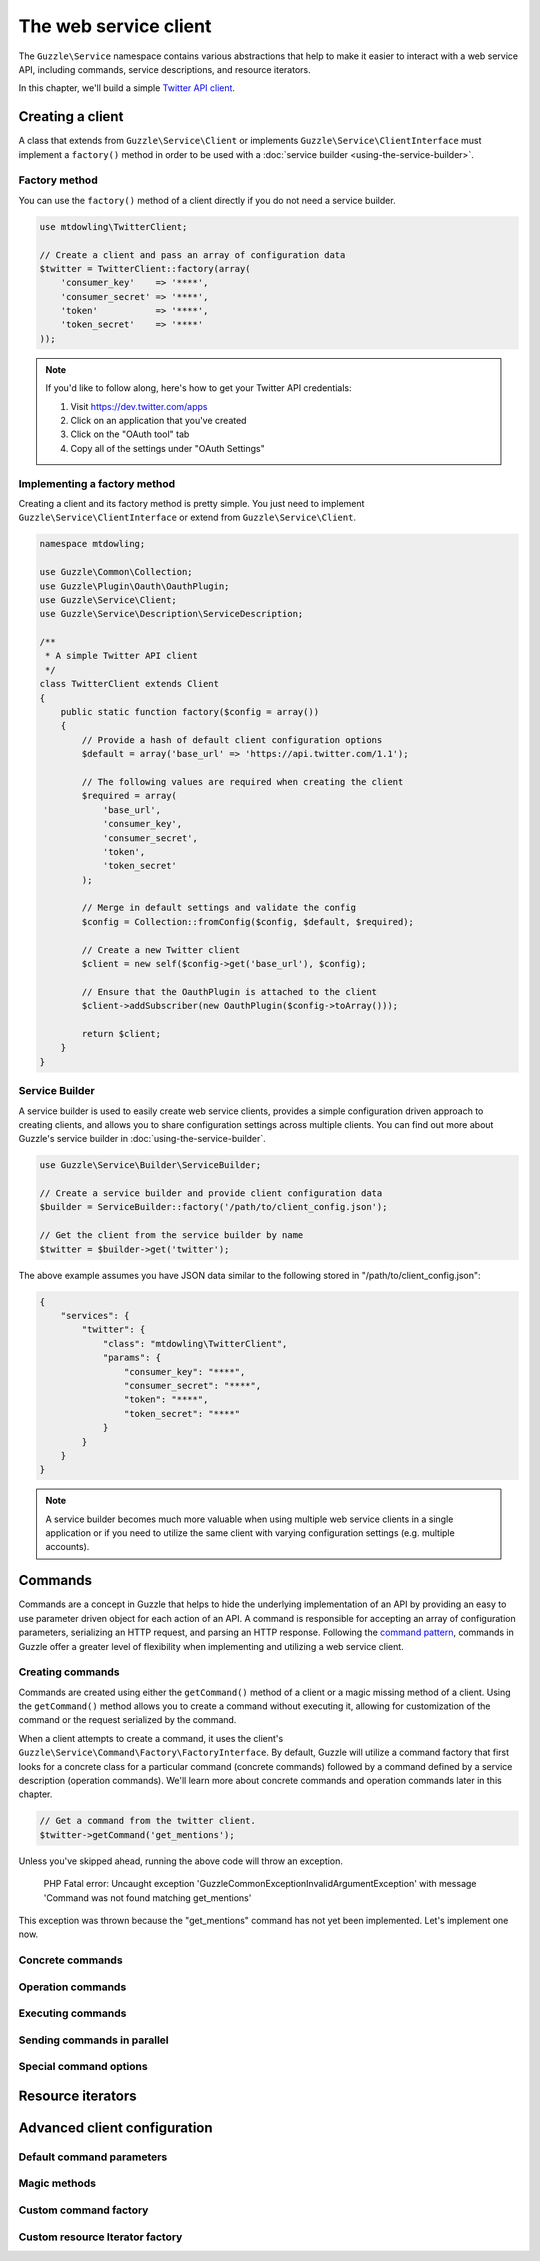 ======================
The web service client
======================

The ``Guzzle\Service`` namespace contains various abstractions that help to make it easier to interact with a web
service API, including commands, service descriptions, and resource iterators.

In this chapter, we'll build a simple `Twitter API client <https://dev.twitter.com/docs/api/1.1>`_.

Creating a client
-----------------

A class that extends from ``Guzzle\Service\Client`` or implements ``Guzzle\Service\ClientInterface`` must implement a
``factory()`` method in order to be used with a :doc:`service builder <using-the-service-builder>`.

Factory method
~~~~~~~~~~~~~~

You can use the ``factory()`` method of a client directly if you do not need a service builder.

.. code-block:: php

    use mtdowling\TwitterClient;

    // Create a client and pass an array of configuration data
    $twitter = TwitterClient::factory(array(
        'consumer_key'    => '****',
        'consumer_secret' => '****',
        'token'           => '****',
        'token_secret'    => '****'
    ));

.. note::

    If you'd like to follow along, here's how to get your Twitter API credentials:

    1. Visit https://dev.twitter.com/apps
    2. Click on an application that you've created
    3. Click on the "OAuth tool" tab
    4. Copy all of the settings under "OAuth Settings"

Implementing a factory method
~~~~~~~~~~~~~~~~~~~~~~~~~~~~~

Creating a client and its factory method is pretty simple. You just need to implement ``Guzzle\Service\ClientInterface``
or extend from ``Guzzle\Service\Client``.

.. code-block:: php

    namespace mtdowling;

    use Guzzle\Common\Collection;
    use Guzzle\Plugin\Oauth\OauthPlugin;
    use Guzzle\Service\Client;
    use Guzzle\Service\Description\ServiceDescription;

    /**
     * A simple Twitter API client
     */
    class TwitterClient extends Client
    {
        public static function factory($config = array())
        {
            // Provide a hash of default client configuration options
            $default = array('base_url' => 'https://api.twitter.com/1.1');

            // The following values are required when creating the client
            $required = array(
                'base_url',
                'consumer_key',
                'consumer_secret',
                'token',
                'token_secret'
            );

            // Merge in default settings and validate the config
            $config = Collection::fromConfig($config, $default, $required);

            // Create a new Twitter client
            $client = new self($config->get('base_url'), $config);

            // Ensure that the OauthPlugin is attached to the client
            $client->addSubscriber(new OauthPlugin($config->toArray()));

            return $client;
        }
    }

Service Builder
~~~~~~~~~~~~~~~

A service builder is used to easily create web service clients, provides a simple configuration driven approach to
creating clients, and allows you to share configuration settings across multiple clients. You can find out more about
Guzzle's service builder in :doc:`using-the-service-builder`.

.. code-block:: php

    use Guzzle\Service\Builder\ServiceBuilder;

    // Create a service builder and provide client configuration data
    $builder = ServiceBuilder::factory('/path/to/client_config.json');

    // Get the client from the service builder by name
    $twitter = $builder->get('twitter');

The above example assumes you have JSON data similar to the following stored in "/path/to/client_config.json":

.. code-block:: json

    {
        "services": {
            "twitter": {
                "class": "mtdowling\TwitterClient",
                "params": {
                    "consumer_key": "****",
                    "consumer_secret": "****",
                    "token": "****",
                    "token_secret": "****"
                }
            }
        }
    }

.. note::

    A service builder becomes much more valuable when using multiple web service clients in a single application or
    if you need to utilize the same client with varying configuration settings (e.g. multiple accounts).

Commands
--------

Commands are a concept in Guzzle that helps to hide the underlying implementation of an API by providing an easy to use
parameter driven object for each action of an API. A command is responsible for accepting an array of configuration
parameters, serializing an HTTP request, and parsing an HTTP response. Following the
`command pattern <http://en.wikipedia.org/wiki/Command_pattern>`_, commands in Guzzle offer a greater level of
flexibility when implementing and utilizing a web service client.

Creating commands
~~~~~~~~~~~~~~~~~

Commands are created using either the ``getCommand()`` method of a client or a magic missing method of a client. Using
the ``getCommand()`` method allows you to create a command without executing it, allowing for customization of the
command or the request serialized by the command.

When a client attempts to create a command, it uses the client's ``Guzzle\Service\Command\Factory\FactoryInterface``.
By default, Guzzle will utilize a command factory that first looks for a concrete class for a particular command
(concrete commands) followed by a command defined by a service description (operation commands). We'll learn more about
concrete commands and operation commands later in this chapter.

.. code-block:: php

    // Get a command from the twitter client.
    $twitter->getCommand('get_mentions');

Unless you've skipped ahead, running the above code will throw an exception.

    PHP Fatal error:  Uncaught exception 'Guzzle\Common\Exception\InvalidArgumentException' with message
    'Command was not found matching get_mentions'

This exception was thrown because the "get_mentions" command has not yet been implemented. Let's implement one now.

Concrete commands
~~~~~~~~~~~~~~~~~



Operation commands
~~~~~~~~~~~~~~~~~~

Executing commands
~~~~~~~~~~~~~~~~~~

Sending commands in parallel
~~~~~~~~~~~~~~~~~~~~~~~~~~~~

Special command options
~~~~~~~~~~~~~~~~~~~~~~~

Resource iterators
------------------

Advanced client configuration
-----------------------------

Default command parameters
~~~~~~~~~~~~~~~~~~~~~~~~~~

Magic methods
~~~~~~~~~~~~~

Custom command factory
~~~~~~~~~~~~~~~~~~~~~~

Custom resource Iterator factory
~~~~~~~~~~~~~~~~~~~~~~~~~~~~~~~~
